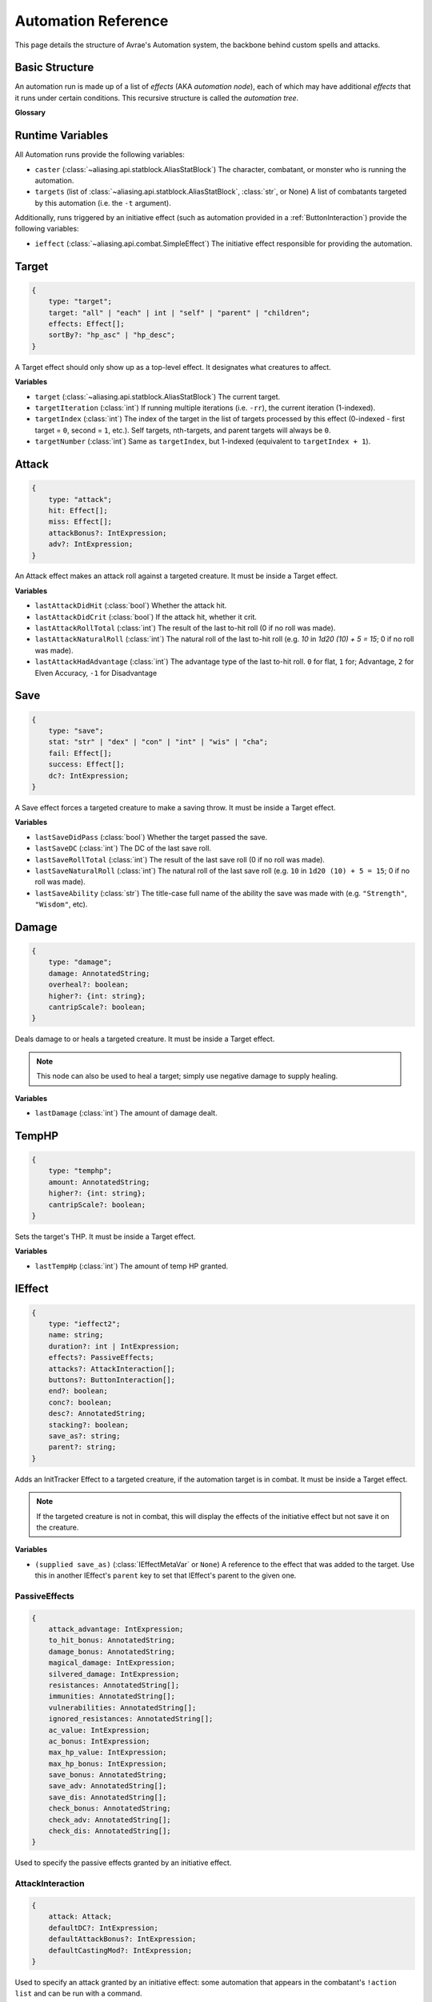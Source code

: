 Automation Reference
====================

This page details the structure of Avrae's Automation system, the backbone behind custom spells and attacks.

Basic Structure
---------------
An automation run is made up of a list of *effects* (AKA *automation node*), each of which may have additional *effects*
that it runs under certain conditions. This recursive structure is called the *automation tree*.

**Glossary**

.. data:: automation engine

    The Automation Engine is the code responsible for reading the automation tree and executing it against the current
    game state. It handles rolling the dice, checking against your targets' armor classes, modifying hit points, and
    other game mechanics.

.. data:: automation tree
          automation

    The automation tree (sometimes just called "automation") is the program that the Automation Engine runs. It's made
    up of multiple nodes that all link together to make an attack, action, spell, or more.

.. data:: effect
          node

    A single step of automation - usually, this is a D&D game mechanic like :ref:`rolling to hit<Attack>`,
    :ref:`making a saving throw<Save>`, or :ref:`dealing damage<Damage>`, but this can also be used in more programmatic
    ways to help set up other nodes.

Runtime Variables
-----------------

All Automation runs provide the following variables:

- ``caster`` (:class:`~aliasing.api.statblock.AliasStatBlock`) The character, combatant, or monster who is running the
  automation.
- ``targets`` (list of :class:`~aliasing.api.statblock.AliasStatBlock`, :class:`str`, or None) A list of combatants
  targeted by this automation (i.e. the ``-t`` argument).

Additionally, runs triggered by an initiative effect (such as automation provided in a :ref:`ButtonInteraction`) provide
the following variables:

- ``ieffect`` (:class:`~aliasing.api.combat.SimpleEffect`) The initiative effect responsible for providing the
  automation.

Target
------
.. code-block:: typescript

    {
        type: "target";
        target: "all" | "each" | int | "self" | "parent" | "children";
        effects: Effect[];
        sortBy?: "hp_asc" | "hp_desc";
    }

A Target effect should only show up as a top-level effect.
It designates what creatures to affect.

.. class:: Target

    .. attribute:: target

        - ``"all"`` or ``"each"`` (actions only): Affects each of the given (by the ``-t`` argument) targets.
        - ``int`` (actions only): Affects the Nth target (1-indexed).
        - ``"self"``: Affects the caster, or the actor the triggering effect is on if run from an IEffect button.
        - ``"parent"`` (IEffect buttons only): If the triggering effect has a parent effect, affects the actor the
          parent effect is on.
        - ``"children"`` (IEffect buttons only): If the triggering effect has any children effects, affects each actor a
          child effect is on.

    .. attribute:: effects

        A list of effects that each targeted creature will be subject to.

    .. attribute:: sortBy

        *optional* - Whether to sort the target list. If not given, targets are processed in the order the ``-t``
        arguments are seen. This does not affect ``self`` targets.

        - ``hp_asc``: Sorts the targets in order of remaining hit points ascending (lowest HP first, None last).
        - ``hp_desc``: Sorts the targets in order of remaining hit points descending (highest HP first, None last).

**Variables**

- ``target`` (:class:`~aliasing.api.statblock.AliasStatBlock`) The current target.
- ``targetIteration`` (:class:`int`) If running multiple iterations (i.e. ``-rr``), the current iteration (1-indexed).
- ``targetIndex`` (:class:`int`) The index of the target in the list of targets processed by this effect
  (0-indexed - first target = ``0``, second = ``1``, etc.). Self targets, nth-targets, and parent targets will always
  be ``0``.
- ``targetNumber`` (:class:`int`) Same as ``targetIndex``, but 1-indexed (equivalent to ``targetIndex + 1``).

.. _Attack:

Attack
------
.. code-block:: typescript

    {
        type: "attack";
        hit: Effect[];
        miss: Effect[];
        attackBonus?: IntExpression;
        adv?: IntExpression;
    }

An Attack effect makes an attack roll against a targeted creature.
It must be inside a Target effect.

.. class:: Attack:

    .. attribute:: hit

        A list of effects to execute on a hit.

    .. attribute:: miss

        A list of effects to execute on a miss.

    .. attribute:: attackBonus

        *optional* - An IntExpression that details what attack bonus to use (defaults to caster's spell attack mod).

    .. attribute:: adv

        *optional* - An IntExpression that details whether the attack has inherent advantage or not. ``0`` for flat,
        ``1`` for Advantage, ``2`` for Elven Accuracy, ``-1`` for Disadvantage (Default is flat).

**Variables**

- ``lastAttackDidHit`` (:class:`bool`) Whether the attack hit.
- ``lastAttackDidCrit`` (:class:`bool`) If the attack hit, whether it crit.
- ``lastAttackRollTotal`` (:class:`int`) The result of the last to-hit roll (0 if no roll was made).
- ``lastAttackNaturalRoll`` (:class:`int`) The natural roll of the last to-hit roll (e.g. `10` in `1d20 (10) + 5 = 15`;
  0 if no roll was made).
- ``lastAttackHadAdvantage`` (:class:`int`) The advantage type of the last to-hit roll. ``0`` for flat, ``1`` for;
  Advantage, ``2`` for Elven Accuracy, ``-1`` for Disadvantage

.. _Save:

Save
----
.. code-block:: typescript

    {
        type: "save";
        stat: "str" | "dex" | "con" | "int" | "wis" | "cha";
        fail: Effect[];
        success: Effect[];
        dc?: IntExpression;
    }

A Save effect forces a targeted creature to make a saving throw.
It must be inside a Target effect.

.. class:: Save

    .. attribute:: stat

        The type of saving throw.

    .. attribute:: fail

        A list of effects to execute on a failed save.

    .. attribute:: success

        A list of effects to execute on a successful save.

    .. attribute:: dc

        *optional* - An IntExpression that details what DC to use (defaults to caster's spell DC).

**Variables**

- ``lastSaveDidPass`` (:class:`bool`) Whether the target passed the save.
- ``lastSaveDC`` (:class:`int`) The DC of the last save roll.
- ``lastSaveRollTotal`` (:class:`int`) The result of the last save roll (0 if no roll was made).
- ``lastSaveNaturalRoll`` (:class:`int`) The natural roll of the last save roll (e.g. ``10`` in ``1d20 (10) + 5 = 15``;
  0 if no roll was made).
- ``lastSaveAbility`` (:class:`str`) The title-case full name of the ability the save was made with (e.g.
  ``"Strength"``, ``"Wisdom"``, etc).

.. _Damage:

Damage
------
.. code-block:: typescript

    {
        type: "damage";
        damage: AnnotatedString;
        overheal?: boolean;
        higher?: {int: string};
        cantripScale?: boolean;
    }

Deals damage to or heals a targeted creature. It must be inside a Target effect.

.. note::

    This node can also be used to heal a target; simply use negative damage to supply healing.

.. class:: Damage

    .. attribute:: damage

        How much damage to deal.

    .. attribute:: overheal

        .. versionadded:: 1.4.1

        *optional* - Whether this damage should allow a target to exceed its hit point maximum.

    .. attribute:: higher

        *optional* - How much to add to the damage when a spell is cast at a certain level.

    .. attribute:: cantripScale

        *optional* - Whether this roll should scale like a cantrip.

**Variables**

- ``lastDamage`` (:class:`int`) The amount of damage dealt.

TempHP
------
.. code-block:: typescript

    {
        type: "temphp";
        amount: AnnotatedString;
        higher?: {int: string};
        cantripScale?: boolean;
    }

Sets the target's THP. It must be inside a Target effect.

.. class:: TempHP

    .. attribute:: amount

        How much temp HP the target should have.

    .. attribute:: higher

        *optional* - How much to add to the THP when a spell is cast at a certain level.

    .. attribute:: cantripScale

        *optional* - Whether this roll should scale like a cantrip.

**Variables**

- ``lastTempHp`` (:class:`int`) The amount of temp HP granted.

IEffect
-------
.. code-block:: typescript

    {
        type: "ieffect2";
        name: string;
        duration?: int | IntExpression;
        effects?: PassiveEffects;
        attacks?: AttackInteraction[];
        buttons?: ButtonInteraction[];
        end?: boolean;
        conc?: boolean;
        desc?: AnnotatedString;
        stacking?: boolean;
        save_as?: string;
        parent?: string;
    }

Adds an InitTracker Effect to a targeted creature, if the automation target is in combat.
It must be inside a Target effect.

.. note::

    If the targeted creature is not in combat, this will display the effects of the initiative effect but not save
    it on the creature.

.. class:: IEffect

    .. attribute:: name

        The name of the effect to add.

    .. attribute:: duration

        *optional, default infinite* - The duration of the effect, in rounds of combat. If this is negative, creates an
        effect with infinite duration.

    .. attribute:: effects

        *optional, default no effects* - The effects to add. See :ref:`passiveeffects`.

    .. attribute:: attacks

        *optional, default no attacks* - The attacks granted by this effect. See :ref:`attackinteraction`.

    .. attribute:: buttons

        *optional, default no buttons* - The buttons granted by this effect. See :ref:`buttoninteraction`.

    .. attribute:: end

        *optional, default false* - Whether the effect timer should tick on the end of the turn, rather than start.

    .. attribute:: conc

        *optional, default false* - Whether the effect requires concentration.

    .. attribute:: desc

        *optional* - The description of the effect (displays on combatant's turn).

    .. attribute:: stacking

        *optional, default false* - If true and another effect with the same name is found on the target, instead of
        overwriting, add a child effect with name ``{name} x{count}`` and no description, duration, concentration,
        attacks, or buttons.

    .. attribute:: save_as

        *optional, default None* - If supplied, saves an :class:`IEffectMetaVar` to the automation runtime, which can be
        used in another IEffect's ``parent`` key to set its parent to this effect. Must be a valid identifier.

    .. attribute:: parent

        *optional, default None* - If supplied, sets the created effect's parent to the given effect. This must be the
        name of an existing :class:`IEffectMetaVar`.

        If ``parent`` is supplied but the parent effect does not exist, will not set a parent.

        If ``conc`` is true, the given parent effect will take priority over the concentration effect.

        If ``stacking`` is true and a valid stack parent exists, the stack parent will take priority over the given
        parent.

**Variables**

- ``(supplied save_as)`` (:class:`IEffectMetaVar` or ``None``) A reference to the effect that was added to the target.
  Use this in another IEffect's ``parent`` key to set that IEffect's parent to the given one.

.. _passiveeffects:

PassiveEffects
^^^^^^^^^^^^^^

.. code-block:: typescript

    {
        attack_advantage: IntExpression;
        to_hit_bonus: AnnotatedString;
        damage_bonus: AnnotatedString;
        magical_damage: IntExpression;
        silvered_damage: IntExpression;
        resistances: AnnotatedString[];
        immunities: AnnotatedString[];
        vulnerabilities: AnnotatedString[];
        ignored_resistances: AnnotatedString[];
        ac_value: IntExpression;
        ac_bonus: IntExpression;
        max_hp_value: IntExpression;
        max_hp_bonus: IntExpression;
        save_bonus: AnnotatedString;
        save_adv: AnnotatedString[];
        save_dis: AnnotatedString[];
        check_bonus: AnnotatedString;
        check_adv: AnnotatedString[];
        check_dis: AnnotatedString[];
    }

Used to specify the passive effects granted by an initiative effect.

.. class:: PassiveEffects

    .. attribute:: attack_advantage

        *optional, default no advantage* - Whether this effect gives the combatant advantage on all attacks.
        -1 for dis, 1 for adv, 2 for elven accuracy.

    .. attribute:: to_hit_bonus

        *optional* - A bonus that this effect grants to all of the combatant's to-hit rolls.

    .. attribute:: damage_bonus

        *optional* - A bonus that this effect grants to all of the combatant's damage rolls.

    .. attribute:: magical_damage

        *optional, default false* - Whether this effect makes all of the combatant's attacks do magical damage.
        0 for false, anything else for true.

    .. attribute:: silvered_damage

        *optional, default false* - Whether this effect makes all of the combatant's attacks do silvered damage.
        0 for false, anything else for true.

    .. attribute:: resistances

        *optional* - A list of damage types and optionally modifiers (e.g. "fire", "nonmagical slashing") that the
        combatant should be resistant to while this effect is active.

    .. attribute:: immunities

        *optional* - A list of damage types and optionally modifiers (e.g. "fire", "nonmagical slashing") that the
        combatant should be immune to while this effect is active.

    .. attribute:: vulnerabilities

        *optional* - A list of damage types and optionally modifiers (e.g. "fire", "nonmagical slashing") that the
        combatant should be vulnerable to while this effect is active.

    .. attribute:: ignored_resistances

        *optional* - A list of damage types and optionally modifiers (e.g. "fire", "nonmagical slashing") that the
        combatant should *not* be resistant, immune, or vulnerable to while this effect is active.

    .. attribute:: ac_value

        *optional* - A value to set the combatant's armor class to while this effect is active.

        .. note::
            If both ``ac_value`` and ``ac_bonus`` are specified, the resulting value will be equal to
            ``ac_value + ac_bonus``.

            If multiple effects specify ``ac_value``, the highest value will be used.

    .. attribute:: ac_bonus

        *optional* - A bonus added to the combatant's armor class while this effect is active.

    .. attribute:: max_hp_value

        *optional* - A value to set the combatant's maximum hit points to while this effect is active.

        .. note::
            If both ``max_hp_value`` and ``max_hp_bonus`` are specified, the resulting value will be equal to
            ``max_hp_value + max_hp_bonus``.

            If multiple effects specify ``max_hp_value``, the highest value will be used.

    .. attribute:: max_hp_bonus

        *optional* - A bonus added to the combatant's maximum hit points while this effect is active.

    .. attribute:: save_bonus

        *optional* - A bonus that this effect grants to all of the combatant's saving throws.

    .. attribute:: save_adv

        *optional* - A list of stat names (e.g. ``strength``) that the combatant should have advantage on for their
        respective saving throws while this effect is active. Use ``all`` as a stat name to specify all stats.

    .. attribute:: save_dis

        *optional* - A list of stat names (e.g. ``strength``) that the combatant should have disadvantage on for their
        respective saving throws while this effect is active. Use ``all`` as a stat name to specify all stats.

    .. attribute:: check_bonus

        *optional* - A bonus that this effect grants to all of the combatant's skill checks.

    .. attribute:: check_adv

        *optional* - A list of skill names (e.g. ``sleightOfHand``, ``strength``) that the combatant should have
        advantage on for ability checks for while this effect is active. If a base ability is given, the advantage
        will apply to all skills based on that ability (e.g. ``strength`` gives advantage on ``athletics`` checks).
        Use ``all`` as a stat name to specify all skills.

    .. attribute:: check_dis

        *optional* - A list of skill names (e.g. ``sleightOfHand``, ``strength``) that the combatant should have
        disadvantage on for ability checks for while this effect is active. If a base ability is given, the disadvantage
        will apply to all skills based on that ability (e.g. ``strength`` gives disadvantage on ``athletics`` checks).
        Use ``all`` as a stat name to specify all skills.

.. _attackinteraction:

AttackInteraction
^^^^^^^^^^^^^^^^^

.. code-block:: typescript

    {
        attack: Attack;
        defaultDC?: IntExpression;
        defaultAttackBonus?: IntExpression;
        defaultCastingMod?: IntExpression;
    }

Used to specify an attack granted by an initiative effect: some automation that appears in the combatant's
``!action list`` and can be run with a command.

.. class:: AttackInteraction

    .. attribute:: attack

        The Attack model is any valid individual entity as exported by the attack editor on the Avrae Dashboard:

        .. code-block:: typescript

            {
                _v: 2;
                name: string;
                automation: Effect[];
                verb?: string;
                proper?: boolean;
                criton?: number;
                phrase?: string;
                thumb?: string;
                extra_crit_damage?: string;
            }

    .. attribute:: defaultDC

        *optional* - The default saving throw DC to use when running the automation. If not provided, defaults to the
        targeted combatant's default spellcasting DC (or any DC specified in the automation). Use this if the effect's
        DC depends on the original caster's DC, rather than the target's DC.

    .. attribute:: defaultAttackBonus

        *optional* - The default attack bonus to use when running the automation. If not provided, defaults to the
        targeted combatant's default attack bonus (or any attack bonus specified in the automation). Use this if the
        effect's attack bonus depends on the original caster's attack bonus, rather than the target's attack bonus.

    .. attribute:: defaultCastingMod

        *optional* - The default spellcasting modifier to use when running the automation. If not provided, defaults to
        the targeted combatant's default spellcasting modifier. Use this if the effect's spellcasting modifier depends
        on the original caster's spellcasting modifier, rather than the target's spellcasting modifier.

.. _buttoninteraction:

ButtonInteraction
^^^^^^^^^^^^^^^^^

.. code-block:: typescript

    {
        automation: Effect[];
        label: AnnotatedString;
        verb?: AnnotatedString;
        style?: IntExpression;
        defaultDC?: IntExpression;
        defaultAttackBonus?: IntExpression;
        defaultCastingMod?: IntExpression;
    }

Used to specify a button that will appear on the targeted combatant's turn and execute some automation when pressed.

.. class:: ButtonInteraction

    .. attribute:: automation

        The automation to run when this button is pressed.

    .. attribute:: label

        The label displayed on the button.

    .. attribute:: verb

        *optional, default "uses {label}"* - The verb to use for the displayed output when the button is pressed (e.g.
        "is on fire" would display "NAME is on fire!").

    .. attribute:: style

        *optional, default blurple* - The color of the button (1 = blurple, 2 = grey, 3 = green, 4 = red).

    .. attribute:: defaultDC

        *optional* - The default saving throw DC to use when running the automation. If not provided, defaults to the
        targeted combatant's default spellcasting DC (or any DC specified in the automation). Use this if the effect's
        DC depends on the original caster's DC, rather than the target's DC.

    .. attribute:: defaultAttackBonus

        *optional* - The default attack bonus to use when running the automation. If not provided, defaults to the
        targeted combatant's default attack bonus (or any attack bonus specified in the automation). Use this if the
        effect's attack bonus depends on the original caster's attack bonus, rather than the target's attack bonus.

    .. attribute:: defaultCastingMod

        *optional* - The default spellcasting modifier to use when running the automation. If not provided, defaults to
        the targeted combatant's default spellcasting modifier. Use this if the effect's spellcasting modifier depends
        on the original caster's spellcasting modifier, rather than the target's spellcasting modifier.

Remove IEffect
--------------
.. versionadded:: 3.6.0


.. code-block:: typescript

    {
        type: "remove_ieffect";
        removeParent?: "always" | "if_no_children";
    }

Removes the initiative effect that triggered this automation.
Only works when run in execution triggered by an initiative effect, such as a ButtonInteraction
(see :ref:`buttoninteraction`).

.. class:: RemoveIEffect

    .. attribute:: removeParent

        *optional, default null* - If the removed effect has a parent, whether to remove the parent.

        - ``null`` (default) - Do not remove the parent effect.
        - ``"always"`` - If the removed effect has a parent, remove it too.
        - ``"if_no_children"`` - If the removed effect has a parent and its only remaining child was the removed effect,
          remove it too.

**Variables**

No variables are exposed.

Roll
----
.. code-block:: typescript

    {
        type: "roll";
        dice: AnnotatedString;
        name: string;
        higher?: {int: string};
        cantripScale?: boolean;
        hidden?: boolean;
    }

Rolls some dice and saves the result in a variable. Displays the roll and its name in a Meta field, unless
``hidden`` is ``true``.

.. class:: Roll

    .. attribute:: dice

        An AnnotatedString detailing what dice to roll.

    .. attribute:: name

        The variable name to save the result as.

    .. attribute:: higher

        *optional* - How much to add to the roll when a spell is cast at a certain level.

    .. attribute:: cantripScale

        *optional* - Whether this roll should scale like a cantrip.

    .. attribute:: hidden

        *optional* - If ``true``, won't display the roll in the Meta field, or apply any bonuses from the ``-d``
        argument.

**Variables**

- ``(supplied name)`` (:class:`RollEffectMetaVar`) The result of the roll. You can use this in an AnnotatedString to
  retrieve the simplified result of the roll, or in an IntExpression to retrieve the roll total. Note that using this
  variable in an AnnotatedString will always return a string that itself can be rolled.
- ``lastRoll`` (:class:`int`) The integer total of the roll.

Text
----
.. code-block:: typescript

    {
        type: "text";
        text: AnnotatedString | AbilityReference;
    }

Outputs a short amount of text in the resulting embed.

.. class:: Text

    .. attribute:: text

        Either:

        - An AnnotatedString (the text to display).
        - An AbilityReference (see :ref:`AbilityReference`). Displays the ability's description in whole.

Set Variable
------------
.. versionadded:: 2.7.0

.. code-block:: typescript

    {
        type: "variable";
        name: string;
        value: IntExpression;
        higher?: {int: IntExpression};
        onError?: IntExpression;
    }

Saves the result of an ``IntExpression`` to a variable without displaying anything.

.. class:: SetVariable

    .. attribute:: name

        The name of the variable to save.

    .. attribute:: value

        The value to set the variable to.

    .. attribute:: higher

        *optional* - What to set the variable to instead when a spell is cast at a higher level.

    .. attribute:: onError

        *optional* - If provided, what to set the variable to if the normal value would throw an error.

Condition (Branch)
------------------
.. versionadded:: 2.7.0

.. code-block:: typescript

    {
        type: "condition";
        condition: IntExpression;
        onTrue: Effect[];
        onFalse: Effect[];
        errorBehaviour?: "true" | "false" | "both" | "neither" | "raise";
    }

Run certain effects if a certain condition is met, or other effects otherwise. AKA "branch" or "if-else".

.. class:: Condition

    .. attribute:: condition

        The condition to check.

    .. attribute:: onTrue

        The effects to run if ``condition`` is ``True`` or any non-zero value.

    .. attribute:: onFalse

        The effects to run if ``condition`` is ``False`` or ``0``.

    .. attribute:: errorBehaviour

        How to behave if the condition raises an error:

        - ``"true"``: Run the ``onTrue`` effects.
        - ``"false"``: Run the ``onFalse`` effects. (*default*)
        - ``"both"``: Run both the ``onTrue`` and ``onFalse`` effects, in that order.
        - ``"neither"``: Skip this effect.
        - ``"raise"``: Raise the error and halt execution.

Use Counter
-----------
.. versionadded:: 2.10.0

.. code-block:: typescript

    {
        type: "counter";
        counter: string | SpellSlotReference | AbilityReference;
        amount: IntExpression;
        allowOverflow?: boolean;
        errorBehaviour?: null | "warn" | "raise";
    }

Uses a number of charges of the given counter, and displays the remaining amount and delta.

.. note::
    Regardless of the current target, this effect will always use the *caster's* counter/spell slots!

.. class:: UseCounter

    .. attribute:: counter

        The name of the counter to use (case-sensitive, full match only), or a reference to a spell slot
        (see :ref:`SpellSlotReference`).

    .. attribute:: amount

        The number of charges to use. If negative, will add charges instead of using them.

    .. attribute:: allowOverflow

        *optional, default False* - If False, attempting to overflow/underflow a counter (i.e. use more charges than
        available or add charges exceeding max) will error instead of clipping to bounds.

    .. attribute:: errorBehaviour

        *optional, default "warn"* - How to behave if modifying the counter raises an error:

        - ``null``: All errors are silently consumed.
        - ``"warn"``: Automation will continue to run, and any errors will appear in the output. (*default*)
        - ``"raise"``: Raise the error and halt execution.

        Some, but not all, possible error conditions are:

        - The target does not have counters (e.g. they are a monster)
        - The counter does not exist
        - ``allowOverflow`` is false and the new value is out of bounds

**Variables**

- ``lastCounterName`` (:class:`str`) The name of the last used counter. If it was a spell slot, the level of the slot (safe to cast to int, i.e. ``int(lastCounterName)``). (``None`` on error).
- ``lastCounterRemaining`` (:class:`int`) The remaining charges of the last used counter (0 on error).
- ``lastCounterUsedAmount`` (:class:`int`) The amount of the counter successfully used.
- ``lastCounterRequestedAmount`` (:class:`int`) The amount of the counter requested to be used (i.e. the amount
  specified by automation or requested by ``-amt``, regardless of the presence of the ``-i`` arg).

.. _SpellSlotReference:

SpellSlotReference
^^^^^^^^^^^^^^^^^^

.. code-block:: typescript

    {
        slot: number | IntExpression;
    }

.. class:: SpellSlotReference

    .. attribute:: slot

        The level of the spell slot to reference (``[1..9]``).

.. _AbilityReference:

AbilityReference
^^^^^^^^^^^^^^^^

.. code-block:: typescript

    {
        id: number;
        typeId: number;
    }

In most cases, an ``AbilityReference`` should not be constructed manually; use the Automation editor to select an
ability instead. A list of valid abilities can be retrieved from the API at ``/gamedata/limiteduse``.

.. note::
    The Automation Engine will make a best effort at discovering the appropriate counter to use for the
    given ability - in most cases this won't affect the chosen counter, but in some cases, it may
    lead to some unexpected behaviour. Some examples of counter discovery include:

    - Choosing ``Channel Divinity (Paladin)`` may discover a counter granted by the Cleric's Channel Divinity feature
    - Choosing ``Breath Weapon (Gold)`` may discover a counter for a breath weapon of a different color
    - Choosing ``Sorcery Points (Sorcerer)`` may discover a counter granted by the Metamagic Adept feat

.. class:: AbilityReference

    .. attribute:: id

        The ID of the ability referenced.

    .. attribute:: typeId

        The DDB entity type ID of the ability referenced.

Cast Spell
----------
.. versionadded:: 2.11.0

.. code-block:: typescript

    {
        type: "spell";
        id: int;
        level?: int;
        dc?: IntExpression;
        attackBonus?: IntExpression;
        castingMod?: IntExpression;
    }

Executes the given spell's automation as if it were immediately cast. Does not use a spell
slot to cast the spell. Can only be used at the root of automation. Cannot be used inside a spell's automation.

This is usually used in features that cast spells using alternate resources (i.e. Use Counter, Cast Spell).

.. class:: CastSpell

    .. attribute:: id

        The DDB entity id of the spell to cast. Use the Automation Editor to select a spell or the
        ``/gamedata/spells`` API endpoint to retrieve a list of valid spell IDs.

    .. attribute:: level

        *optional* - The (slot) level to cast the spell at.

    .. attribute:: dc

        *optional* - The saving throw DC to use when casting the spell. If not provided, defaults to the caster's
        default spellcasting DC (or any DC specified in the spell automation).

    .. attribute:: attackBonus

        *optional* - The spell attack bonus to use when casting the spell. If not provided, defaults to the caster's
        default spell attack bonus (or any attack bonus specified in the spell automation).

    .. attribute:: castingMod

        *optional* - The spellcasting modifier to use when casting the spell. If not provided, defaults to the caster's
        default spellcasting modifier.

**Variables**

No variables are exposed.

Ability Check
-------------
.. versionadded:: 3.6.0

.. code-block:: typescript

    {
        type: "check";
        ability: string | string[];
        contestAbility?: string | string[];
        dc?: IntExpression;
        success?: Effect[];
        fail?: Effect[];
        contestTie?: "fail" | "success" | "neither";
    }

An Ability Check effect forces a targeted creature to make an ability check, optionally as a contest against the caster.
It must be inside a Target effect.

.. class:: Check

    .. attribute:: ability

        The ability to make a check for. Must be one of or a list of the following:

        .. code-block:: text

            "acrobatics"
            "animalHandling"
            "arcana"
            "athletics"
            "deception"
            "history"
            "initiative"
            "insight"
            "intimidation"
            "investigation"
            "medicine"
            "nature"
            "perception"
            "performance"
            "persuasion"
            "religion"
            "sleightOfHand"
            "stealth"
            "survival"
            "strength"
            "dexterity"
            "constitution"
            "intelligence"
            "wisdom"
            "charisma"

        If multiple skills are specified, uses the highest modifier of all the specified skills.

    .. attribute:: contestAbility

        *optional* - Which ability of the caster's to make a contest against.
        Must be one of or a list of the valid skills listed above.
        If multiple skills are specified, uses the highest modifier of all the specified skills.

        Mutually exclusive with ``dc``.

    .. attribute:: dc

        *optional* - An IntExpression that specifies the check's DC. If neither ``dc`` nor ``contestAbility`` is given,
        the check will not run either the ``fail`` or ``success`` nodes.

        Mutually exclusive with ``contestAbility``.

    .. attribute:: success

        *optional* - A list of effects to execute on a successful check or if the **target** wins the contest.
        Requires the *contestAbility* or *dc* attribute to be set.

    .. attribute:: fail

        *optional* - A list of effects to execute on a failed check or if the **target** loses the contest.
        Requires the *contestAbility* or *dc* attribute to be set.

    .. attribute:: contestTie

        *optional, default success* - Which list of effects to run if the ability contest results in a tie.

**Variables**

- ``lastCheckRollTotal`` (:class:`int`) The result of the last check roll (0 if no roll was made).
- ``lastCheckNaturalRoll`` (:class:`int`) The natural roll of the last check roll (e.g. ``10`` in
  ``1d20 (10) + 5 = 15``; 0 if no roll was made).
- ``lastCheckAbility`` (:class:`str`) The title-case full name of the rolled skill (e.g. ``"Animal Handling"``,
  ``"Arcana"``).
- ``lastCheckDidPass`` (:class:`bool` or ``None``) If a DC was given, whether the target succeeded the check.
  If a contest was specified, whether the target won the contest.
  ``None`` if no or contest given.
- ``lastCheckDC`` (:class:`int` or ``None``) If a DC was given, the DC of the last save roll. ``None`` if no DC given.

*Contest Variables*

- ``lastContestRollTotal`` (:class:`int` or ``None``) The result of the caster's contest roll; ``None`` if no contest
  was made.
- ``lastContestNaturalRoll`` (:class:`int` or ``None``) The natural roll of the caster's contest roll (e.g. ``10`` in
  ``1d20 (10) + 5 = 15``; ``None`` if no contest was made).
- ``lastContestAbility`` (:class:`str` or ``None``) The title-case full name of the skill the caster rolled
  (e.g. ``"Animal Handling"``, ``"Arcana"``). ``None`` if no contest was made.
- ``lastContestDidTie`` (:class:`bool`) Whether a ability contest resulted in a tie.

AnnotatedString
---------------
An AnnotatedString is a string that can access saved variables.
To access a variable, surround the name in brackets (e.g. ``{damage}``).
Available variables include:

- implicit variables from Effects (see relevant effect for a list of variables it provides)
- any defined in a ``Roll`` or ``Set Variable`` effect
- all variables from the :ref:`cvar-table`

This will replace the bracketed portion with the value of the meta variable.

To perform math inside an AnnotatedString, surround the formula with two curly braces
(e.g. ``{{floor(dexterityMod+spell)}}``).

IntExpression
-------------
An IntExpression is similar to an AnnotatedString in its ability to use variables and functions. However, it has the
following differences:

- Curly braces around the expression are not required
- An IntExpression can only contain one expression
- The result of an IntExpression must be an integer.

These are valid IntExpressions:

- ``8 + proficiencyBonus + dexterityMod``
- ``12``
- ``floor(level / 2)``

These are *not* valid IntExpressions:

- ``1d8``
- ``DC {8 + proficiencyBonus + dexterityMod}``


Examples
--------

Attack
^^^^^^

A normal attack:

.. code-block:: json

    [
      {
        "type": "target",
        "target": "each",
        "effects": [
          {
            "type": "attack",
            "attackBonus": "dexterityMod + proficiencyBonus",
            "hit": [
              {
                "type": "damage",
                "damage": "1d10[piercing]"
              }
            ],
            "miss": []
          }
        ]
      }
    ]

Save
^^^^

A spell that requires a Dexterity save for half damage:

.. code-block:: json

    [
      {
        "type": "roll",
        "dice": "8d6[fire]",
        "name": "damage",
        "higher": {
          "4": "1d6[fire]",
          "5": "2d6[fire]",
          "6": "3d6[fire]",
          "7": "4d6[fire]",
          "8": "5d6[fire]",
          "9": "6d6[fire]"
        }
      },
      {
        "type": "target",
        "target": "all",
        "effects": [
          {
            "type": "save",
            "stat": "dex",
            "fail": [
              {
                "type": "damage",
                "damage": "{damage}"
              }
            ],
            "success": [
              {
                "type": "damage",
                "damage": "({damage})/2"
              }
            ]
          }
        ]
      },
      {
        "type": "text",
        "text": "Each creature in a 20-foot radius must make a Dexterity saving throw. A target takes 8d6 fire damage on a failed save, or half as much damage on a successful one."
      }
    ]

Attack & Save
^^^^^^^^^^^^^

An attack from a poisoned blade:

.. code-block:: json

    [
      {
        "type": "target",
        "target": "each",
        "effects": [
          {
            "type": "attack",
            "attackBonus": "strengthMod + proficiencyBonus",
            "hit": [
              {
                "type": "damage",
                "damage": "1d10[piercing]"
              },
              {
                "type": "save",
                "stat": "con",
                "dc": "12",
                "fail": [
                  {
                    "type": "damage",
                    "damage": "1d6[poison]"
                  }
                ],
                "success": []
              }
            ],
            "miss": []
          }
        ]
      },
      {
        "type": "text",
        "text": "On a hit, a target must make a DC 12 Constitution saving throw or take 1d6 poison damage."
      }
    ]

Draining Attack
^^^^^^^^^^^^^^^

An attack that heals the caster for half the amount of damage dealt:

.. code-block:: json

    [
      {
        "type": "variable",
        "name": "lastDamage",
        "value": "0"
      },
      {
        "type": "target",
        "target": "each",
        "effects": [
          {
            "type": "attack",
            "attackBonus": "charismaMod + proficiencyBonus",
            "hit": [
              {
                "type": "damage",
                "damage": "3d6[necrotic]"
              }
            ],
            "miss": []
          }
        ]
      },
      {
        "type": "target",
        "target": "self",
        "effects": [
          {
            "type": "damage",
            "damage": "-{lastDamage}/2 [heal]"
          }
        ]
      },
      {
        "type": "text",
        "text": "On a hit, the target takes 3d6 necrotic damage, and you regain hit points equal to half the amount of necrotic damage dealt."
      }
    ]

Target Health-Based
^^^^^^^^^^^^^^^^^^^

A spell that does different amounts of damage based on whether or not the target is damaged:

.. code-block:: json

    [
      {
        "type": "target",
        "target": "each",
        "effects": [
          {
            "type": "save",
            "stat": "wis",
            "fail": [
              {
                "type": "condition",
                "condition": "target.hp < target.max_hp",
                "onTrue": [
                  {
                    "type": "damage",
                    "damage": "1d8 [necrotic]"
                  }
                ],
                "onFalse": [
                  {
                    "type": "damage",
                    "damage": "1d4 [necrotic]"
                  }
                ],
                "errorBehaviour": "both"
              }
            ],
            "success": []
          }
        ]
      },
      {
        "type": "text",
        "text": "The target must succeed on a Wisdom saving throw or take 1d4 necrotic damage. If the target is missing any of its hit points, it instead takes 1d8 necrotic damage."
      }
    ]

Area Vampiric Drain
^^^^^^^^^^^^^^^^^^^

An effect that heals the caster for the total damage dealt to all targets:

.. code-block:: json

    [
      {
        "type": "variable",
        "name": "totalDamage",
        "value": "0"
      },
      {
        "type": "target",
        "target": "each",
        "effects": [
          {
            "type": "damage",
            "damage": "1d6 [necrotic]"
          },
          {
            "type": "variable",
            "name": "totalDamage",
            "value": "totalDamage + lastDamage"
          }
        ]
      },
      {
        "type": "target",
        "target": "self",
        "effects": [
          {
            "type": "damage",
            "damage": "-{totalDamage} [heal]"
          }
        ]
      },
      {
        "type": "text",
        "text": "Each creature within 10 feet of you takes 1d6 necrotic damage. You regain hit points equal to the sum of the necrotic damage dealt."
      }
    ]

Damage Over Time Effect
^^^^^^^^^^^^^^^^^^^^^^^

An effect that lights the target on fire, adding two buttons on their turn to take the fire damage and douse themselves.

.. code-block::

    [
      {
        "type": "target",
        "target": "each",
        "effects": [
          {
            "type": "ieffect2",
            "name": "Burning",
            "buttons": [
              {
                "label": "Burning",
                "verb": "is on fire",
                "style": "4",
                "automation": [
                  {
                    "type": "target",
                    "target": "self",
                    "effects": [
                      {
                        "type": "damage",
                        "damage": "1d6 [fire]"
                      }
                    ]
                  },
                  {
                    "type": "text",
                    "text": "At the start of each of the target's turns, the target takes 1d6 fire damage."
                  }
                ]
              },
              {
                "label": "Douse",
                "verb": "puts themself out",
                "automation": [
                  {
                    "type": "remove_ieffect"
                  },
                  {
                    "type": "text",
                    "text": "The target can use an action to put themselves out."
                  }
                ]
              }
            ]
          }
        ]
      }
    ]

